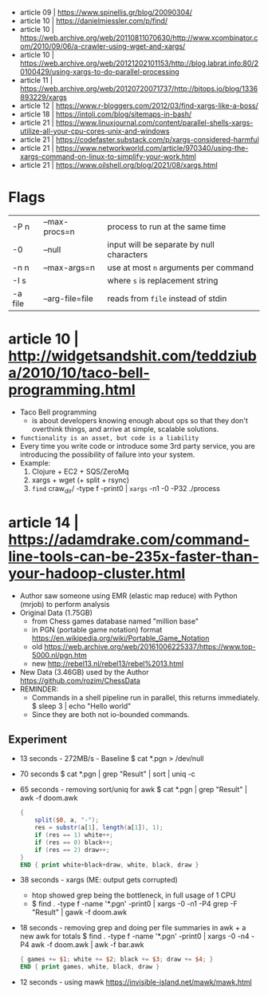 - article 09 | https://www.spinellis.gr/blog/20090304/
- article 10 | https://danielmiessler.com/p/find/
- article 10 | https://web.archive.org/web/20110811070630/http://www.xcombinator.com/2010/09/06/a-crawler-using-wget-and-xargs/
- article 10 | https://web.archive.org/web/20121202101153/http://blog.labrat.info:80/20100429/using-xargs-to-do-parallel-processing
- article 11 | https://web.archive.org/web/20120720071737/http://bitops.io/blog/1336893229/xargs
- article 12 | https://www.r-bloggers.com/2012/03/find-xargs-like-a-boss/
- article 18 | https://intoli.com/blog/sitemaps-in-bash/
- article 21 | https://www.linuxjournal.com/content/parallel-shells-xargs-utilize-all-your-cpu-cores-unix-and-windows
- article 21 | https://codefaster.substack.com/p/xargs-considered-harmful
- article 21 | https://www.networkworld.com/article/970340/using-the-xargs-command-on-linux-to-simplify-your-work.html
- article 21 | https://www.oilshell.org/blog/2021/08/xargs.html

* Flags

|---------+-----------------+-------------------------------------------|
| -P n    | --max-procs=n   | process to run at the same time           |
| -0      | --null          | input will be separate by null characters |
| -n n    | --max-args=n    | use at most ~n~ arguments per command     |
| -I s    |                 | where ~s~ is replacement string           |
| -a file | --arg-file=file | reads from ~file~ instead of stdin        |
|---------+-----------------+-------------------------------------------|

* article 10 | http://widgetsandshit.com/teddziuba/2010/10/taco-bell-programming.html

- Taco Bell programming
  - is about developers knowing enough about ops so that they don't overthink things,
    and arrive at simple, scalable solutions.
- ~functionality is an asset, but code is a liability~
- Every time you write code or introduce some 3rd party service, you are introducing
  the possibility of failure into your system.
- Example:
  1) Clojure + EC2 + SQS/ZeroMq
  2) xargs + wget (+ split + rsync)
  3) =find= craw_dir/ -type f -print0 | =xargs= -n1 -0 -P32 ./process

* article 14 | https://adamdrake.com/command-line-tools-can-be-235x-faster-than-your-hadoop-cluster.html

- Author saw someone using EMR (elastic map reduce) with Python (mrjob) to perform analysis
- Original Data (1.75GB)
  - from Chess games database named "million base"
  - in PGN (portable game notation) format https://en.wikipedia.org/wiki/Portable_Game_Notation
  - old https://web.archive.org/web/20161006225337/https://www.top-5000.nl/pgn.htm
  - new http://rebel13.nl/rebel13/rebel%2013.html
- New Data (3.46GB) used by the Author https://github.com/rozim/ChessData
- REMINDER:
  - Commands in a shell pipeline run in parallel, this returns immediately.
    $ sleep 3 | echo "Hello world"
  - Since they are both not io-bounded commands.

** Experiment

- 13 seconds - 272MB/s - Baseline
  $ cat *.pgn > /dev/null

- 70 seconds
  $ cat *.pgn | grep "Result" | sort | uniq -c

- 65 seconds - removing sort/uniq for awk
  $ cat *.pgn | grep "Result" | awk -f doom.awk
  #+NAME: doom.awk
  #+begin_src awk
    {
        split($0, a, "-");
        res = substr(a[1], length(a[1]), 1);
        if (res == 1) white++;
        if (res == 0) black++;
        if (res == 2) draw++;
    }
    END { print white+black+draw, white, black, draw }
  #+end_src

- 38 seconds - xargs (ME: output gets corrupted)
  - htop showed grep being the bottleneck, in full usage of 1 CPU
  - $ find . -type f -name '*.pgn' -print0 | xargs -0 -n1 -P4 grep -F "Result" | gawk -f doom.awk

- 18 seconds - removing grep and doing per file summaries in awk + a new awk for totals
  $ find . -type f -name '*.pgn' -print0 | xargs -0 -n4 -P4 awk -f doom.awk | awk -f bar.awk
  #+NAME: bar.awk
  #+begin_src awk
    { games += $1; white += $2; black += $3; draw += $4; }
    END { print games, white, black, draw }
  #+end_src

- 12 seconds - using mawk https://invisible-island.net/mawk/mawk.html

